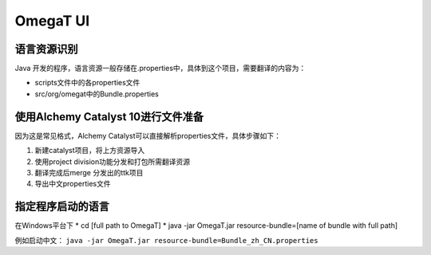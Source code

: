 =================
OmegaT UI
=================

语言资源识别
===================
Java 开发的程序，语言资源一般存储在.properties中，具体到这个项目，需要翻译的内容为：

* scripts文件中的各properties文件
* src/org/omegat中的Bundle.properties



使用Alchemy Catalyst 10进行文件准备
=====================================
因为这是常见格式，Alchemy Catalyst可以直接解析properties文件，具体步骤如下：


#. 新建catalyst项目，将上方资源导入
#. 使用project division功能分发和打包所需翻译资源
#. 翻译完成后merge 分发出的ttk项目
#. 导出中文properties文件


指定程序启动的语言
=============================

在Windows平台下
* cd [full path to OmegaT]
* java -jar OmegaT.jar resource-bundle=[name of bundle with full path]

例如启动中文： ``java -jar OmegaT.jar resource-bundle=Bundle_zh_CN.properties``